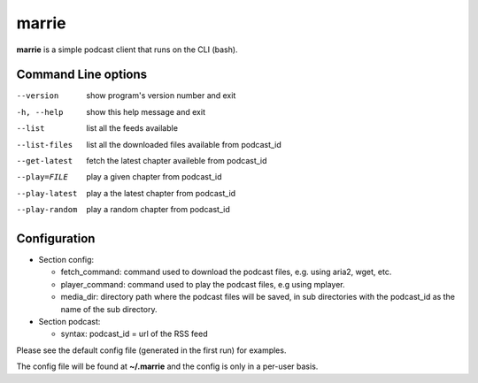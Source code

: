 marrie
------

**marrie** is a simple podcast client that runs on the CLI (bash).


Command Line options
~~~~~~~~~~~~~~~~~~~~

--version      show program's version number and exit
-h, --help     show this help message and exit
--list         list all the feeds available
--list-files   list all the downloaded files available from podcast_id
--get-latest   fetch the latest chapter availeble from podcast_id
--play=FILE    play a given chapter from podcast_id
--play-latest  play a the latest chapter from podcast_id
--play-random  play a random chapter from podcast_id


Configuration
~~~~~~~~~~~~~

* Section config:

  - fetch_command: command used to download the podcast files, e.g. using aria2,
    wget, etc.
  - player_command: command used to play the podcast files, e.g using mplayer.
  - media_dir: directory path where the podcast files will be saved, in sub
    directories with the podcast_id as the name of the sub directory.

* Section podcast:

  - syntax: podcast_id = url of the RSS feed

Please see the default config file (generated in the first run) for examples.

The config file will be found at **~/.marrie** and the config is only in a per-user
basis.
